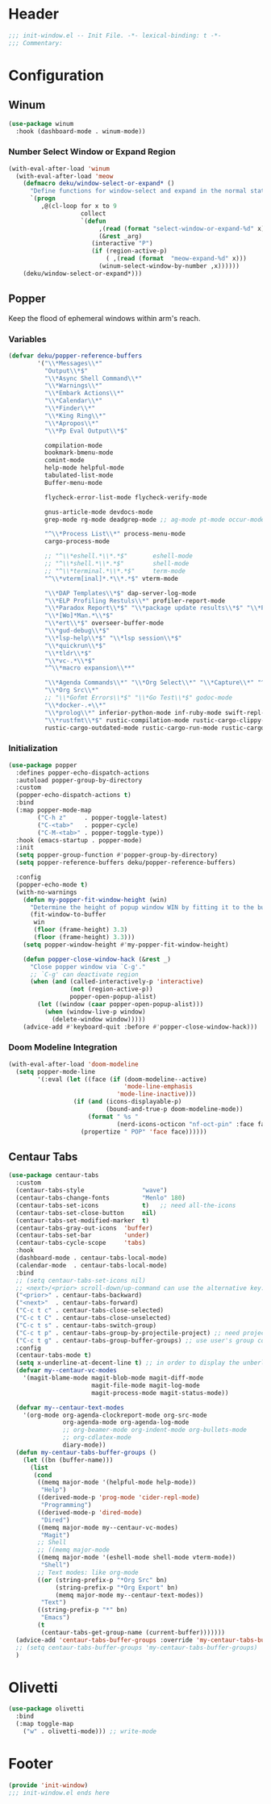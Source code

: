 * Header
#+begin_src emacs-lisp
  ;;; init-window.el -- Init File. -*- lexical-binding: t -*-
  ;;; Commentary:

#+end_src

* Configuration
** COMMENT Window Numbering
Switch window by pressing the number showned in the mode line.

#+begin_src emacs-lisp
  (use-package window-numbering
    :demand t
    ;; :custom
    ;; (window-numbering-mode-line-position 1)
    :config
    (window-numbering-mode 1))
#+end_src
*** TODO windows functions
#+begin_src emacs-lisp
    ;; (defun meomacs-window-numbering-modeline ()
    ;;   (concat " "
    ;;           (let ((n (window-numbering-get-number)))
    ;;             (if window-system
    ;;                 (alist-get
    ;;                  n
    ;;                  '((0 . "⓪")
    ;;                    (1 . "①")
    ;;                    (2 . "②")
    ;;                    (3 . "③")
    ;;                    (4 . "④")
    ;;                    (5 . "⑤")
    ;;                    (6 . "⑥")
    ;;                    (7 . "⑦")
    ;;                    (8 . "⑧")
    ;;                    (9 . "⑨")))
    ;;               (number-to-string n)))))

    ;; (setq window-numbering-assign-func
    ;;       (lambda ()
    ;;         (when (string-prefix-p " *Treemacs"
    ;;                                (buffer-name))
    ;;           9)))

    ;; (let ((modeline-segment '(:eval (meomacs-window-numbering-modeline))))
    ;;   (unless (member modeline-segment mode-line-format)
    ;;     (setq-default mode-line-format (cons modeline-segment mode-line-format))))
#+end_src
*** Select Window or Expanding
#+begin_src emacs-lisp
  (defmacro my/window-select-or-expand* ()
    "Define functions for window-select and expand in the normal state of meow-mode"
    `(progn
       ,@(cl-loop for x to 9
                  collect
                  `(defun ,(read (format
                                  "select-window-or-expand-%d"
                                  x))
                       (&rest _arg)
                     (interactive "P")
                     (if (region-active-p)
                         ( ,(read (format  "meow-expand-%d" x)))
                       ( ,(read (format "select-window-%d" x))))))))

  (with-eval-after-load 'window-numbering
    (with-eval-after-load 'meow
      (my/window-select-or-expand*)))
#+end_src
** Winum
#+begin_src emacs-lisp
  (use-package winum
    :hook (dashboard-mode . winum-mode))
#+end_src

*** Number Select Window or Expand Region
#+begin_src emacs-lisp
  (with-eval-after-load 'winum
    (with-eval-after-load 'meow
      (defmacro deku/window-select-or-expand* ()
        "Define functions for window-select and expand in the normal state of meow-mode"
        `(progn
           ,@(cl-loop for x to 9
                      collect
                      `(defun
                           ,(read (format "select-window-or-expand-%d" x))
                           (&rest _arg)
                         (interactive "P")
                         (if (region-active-p)
                             ( ,(read (format  "meow-expand-%d" x)))
                           (winum-select-window-by-number ,x))))))
      (deku/window-select-or-expand*)))
#+end_src

** Popper
Keep the flood of ephemeral windows within arm's reach.
*** Variables
#+begin_src emacs-lisp
  (defvar deku/popper-reference-buffers
          '("\\*Messages\\*"
            "Output\\*$"
            "\\*Async Shell Command\\*"
            "\\*Warnings\\*"
            "\\*Embark Actions\\*"
            "\\*Calendar\\*"
            "\\*Finder\\*"
            "\\*King Ring\\*"
            "\\*Apropos\\*"
            "\\*Pp Eval Output\\*$"

            compilation-mode
            bookmark-bmenu-mode
            comint-mode
            help-mode helpful-mode
            tabulated-list-mode
            Buffer-menu-mode

            flycheck-error-list-mode flycheck-verify-mode

            gnus-article-mode devdocs-mode
            grep-mode rg-mode deadgrep-mode ;; ag-mode pt-mode occur-mode

            "^\\*Process List\\*" process-menu-mode
            cargo-process-mode

            ;; "^\\*eshell.*\\*.*$"       eshell-mode
            ;; "^\\*shell.*\\*.*$"        shell-mode
            ;; "^\\*terminal.*\\*.*$"     term-mode
            "^\\*vterm[inal]*.*\\*.*$" vterm-mode

            "\\*DAP Templates\\*$" dap-server-log-mode
            "\\*ELP Profiling Restuls\\*" profiler-report-mode
            "\\*Paradox Report\\*$" "\\*package update results\\*$" "\\*Package-Lint\\*$"
            "\\*[Wo]*Man.*\\*$"
            "\\*ert\\*$" overseer-buffer-mode
            "\\*gud-debug\\*$"
            "\\*lsp-help\\*$" "\\*lsp session\\*$"
            "\\*quickrun\\*$"
            "\\*tldr\\*$"
            "\\*vc-.*\\*$"
            "^\\*macro expansion\\**"

            "\\*Agenda Commands\\*" "\\*Org Select\\*" "\\*Capture\\*" "^CAPTURE-.*\\.org*"
            "\\*Org Src\\*"
            ;; "\\*Gofmt Errors\\*$" "\\*Go Test\\*$" godoc-mode
            "\\*docker-.+\\*"
            "\\*prolog\\*" inferior-python-mode inf-ruby-mode swift-repl-mode
            "\\*rustfmt\\*$" rustic-compilation-mode rustic-cargo-clippy-mode
            rustic-cargo-outdated-mode rustic-cargo-run-mode rustic-cargo-test-mode))
#+end_src
*** Initialization
#+begin_src emacs-lisp
  (use-package popper
    :defines popper-echo-dispatch-actions
    :autoload popper-group-by-directory
    :custom
    (popper-echo-dispatch-actions t)
    :bind
    (:map popper-mode-map
          ("C-h z"     . popper-toggle-latest)
          ("C-<tab>"   . popper-cycle)
          ("C-M-<tab>" . popper-toggle-type))
    :hook (emacs-startup . popper-mode)
    :init
    (setq popper-group-function #'popper-group-by-directory)
    (setq popper-reference-buffers deku/popper-reference-buffers)

    :config
    (popper-echo-mode t)
    (with-no-warnings
      (defun my-popper-fit-window-height (win)
        "Determine the height of popup window WIN by fitting it to the buffer's content."
        (fit-window-to-buffer
         win
         (floor (frame-height) 3.3)
         (floor (frame-height) 3.3)))
      (setq popper-window-height #'my-popper-fit-window-height)

      (defun popper-close-window-hack (&rest _)
        "Close popper window via `C-g'."
        ;; `C-g' can deactivate region
        (when (and (called-interactively-p 'interactive)
                   (not (region-active-p))
                   popper-open-popup-alist)
          (let ((window (caar popper-open-popup-alist)))
            (when (window-live-p window)
              (delete-window window)))))
      (advice-add #'keyboard-quit :before #'popper-close-window-hack)))
#+end_src

*** Doom Modeline Integration
#+begin_src emacs-lisp
  (with-eval-after-load 'doom-modeline
    (setq popper-mode-line
          '(:eval (let ((face (if (doom-modeline--active)
                                  'mode-line-emphasis
                                'mode-line-inactive)))
                    (if (and (icons-displayable-p)
                             (bound-and-true-p doom-modeline-mode))
                        (format " %s "
                                (nerd-icons-octicon "nf-oct-pin" :face face))
                      (propertize " POP" 'face face))))))

#+end_src
** Centaur Tabs

#+begin_src emacs-lisp
  (use-package centaur-tabs
    :custom
    (centaur-tabs-style                "wave")
    (centaur-tabs-change-fonts         "Menlo" 180)
    (centaur-tabs-set-icons            t)   ;; need all-the-icons
    (centaur-tabs-set-close-button     nil)
    (centaur-tabs-set-modified-marker  t)
    (centaur-tabs-gray-out-icons  'buffer)
    (centaur-tabs-set-bar         'under)
    (centaur-tabs-cycle-scope     'tabs)
    :hook
    (dashboard-mode . centaur-tabs-local-mode)
    (calendar-mode  . centaur-tabs-local-mode)
    :bind
    ;; (setq centaur-tabs-set-icons nil)
    ;; <next>/<prior> scroll-down/up-command can use the alternative key: C/M-v
    ("<prior>" . centaur-tabs-backward)
    ("<next>"  . centaur-tabs-forward)
    ("C-c t c" . centaur-tabs-close-selected)
    ("C-c t C" . centaur-tabs-close-unselected)
    ("C-c t s" . centaur-tabs-switch-group)
    ("C-c t p" . centaur-tabs-group-by-projectile-project) ;; need projectile
    ("C-c t g" . centaur-tabs-group-buffer-groups) ;; use user's group configuration
    :config
    (centaur-tabs-mode t)
    (setq x-underline-at-decent-line t) ;; in order to display the unberline of centaur-tabs
    (defvar my--centaur-vc-modes
      '(magit-blame-mode magit-blob-mode magit-diff-mode
                         magit-file-mode magit-log-mode
                         magit-process-mode magit-status-mode))

    (defvar my--centaur-text-modes
      '(org-mode org-agenda-clockreport-mode org-src-mode
                 org-agenda-mode org-agenda-log-mode
                 ;; org-beamer-mode org-indent-mode org-bullets-mode
                 ;; org-cdlatex-mode
                 diary-mode))
    (defun my-centaur-tabs-buffer-groups ()
      (let ((bn (buffer-name)))
        (list
         (cond
          ((memq major-mode '(helpful-mode help-mode))
           "Help")
          ((derived-mode-p 'prog-mode 'cider-repl-mode)
           "Programming")
          ((derived-mode-p 'dired-mode)
           "Dired")
          ((memq major-mode my--centaur-vc-modes)
           "Magit")
          ;; Shell
          ;; ((memq major-mode
          ((memq major-mode '(eshell-mode shell-mode vterm-mode))
           "Shell")
          ;; Text modes: like org-mode
          ((or (string-prefix-p "*Org Src" bn)
               (string-prefix-p "*Org Export" bn)
               (memq major-mode my--centaur-text-modes))
           "Text")
          ((string-prefix-p "*" bn)
           "Emacs")
          (t
           (centaur-tabs-get-group-name (current-buffer)))))))
    (advice-add 'centaur-tabs-buffer-groups :override 'my-centaur-tabs-buffer-groups)
    ;; (setq centaur-tabs-buffer-groups 'my-centaur-tabs-buffer-groups)
    )
#+end_src

* Olivetti
#+begin_src emacs-lisp
  (use-package olivetti
    :bind
    (:map toggle-map
	  ("w" . olivetti-mode))) ;; write-mode
#+end_src

* Footer
#+begin_src emacs-lisp
  (provide 'init-window)
  ;;; init-window.el ends here
#+end_src
